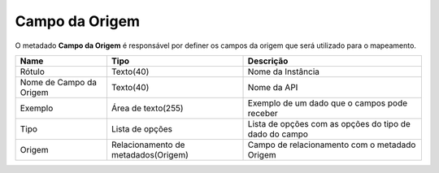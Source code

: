 Campo da Origem
===============


O metadado **Campo da Origem** é responsável por definer os campos da origem que será utilizado para o mapeamento.


+-------------------------+-------------------------------------+--------------------------------------------------------+
| Name                    | Tipo                                | Descrição                                              |
+=========================+=====================================+========================================================+
| Rótulo                  | Texto(40)                           | Nome da Instância                                      |
+-------------------------+-------------------------------------+--------------------------------------------------------+
| Nome de Campo da Origem | Texto(40)                           | Nome da API                                            |
+-------------------------+-------------------------------------+--------------------------------------------------------+
| Exemplo                 | Área de texto(255)                  | Exemplo de um dado que o campos pode receber           |
+-------------------------+-------------------------------------+--------------------------------------------------------+
| Tipo                    | Lista de opções                     | Lista de opções com as opções do tipo de dado do campo |
+-------------------------+-------------------------------------+--------------------------------------------------------+
| Origem                  | Relacionamento de metadados(Origem) | Campo de relacionamento com o metadado Origem          |
+-------------------------+-------------------------------------+--------------------------------------------------------+